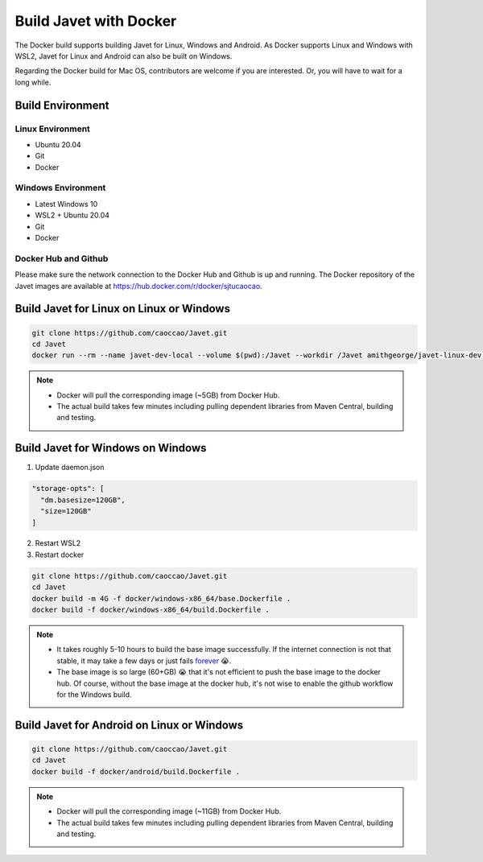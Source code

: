 =======================
Build Javet with Docker
=======================

The Docker build supports building Javet for Linux, Windows and Android. As Docker supports Linux and Windows with WSL2, Javet for Linux and Android can also be built on Windows.

Regarding the Docker build for Mac OS, contributors are welcome if you are interested. Or, you will have to wait for a long while.

Build Environment
=================

Linux Environment
-----------------

* Ubuntu 20.04
* Git
* Docker

Windows Environment
-------------------

* Latest Windows 10
* WSL2 + Ubuntu 20.04
* Git
* Docker

Docker Hub and Github
---------------------

Please make sure the network connection to the Docker Hub and Github is up and running. The Docker repository of the Javet images are available at https://hub.docker.com/r/docker/sjtucaocao.

Build Javet for Linux on Linux or Windows
=========================================

.. code-block:: shell

    git clone https://github.com/caoccao/Javet.git
    cd Javet
    docker run --rm --name javet-dev-local --volume $(pwd):/Javet --workdir /Javet amithgeorge/javet-linux-dev:gradle-deps-latest /Javet/scripts/shell/build_javet_artifacts

.. note::

   * Docker will pull the corresponding image (~5GB) from Docker Hub.
   * The actual build takes few minutes including pulling dependent libraries from Maven Central, building and testing.

Build Javet for Windows on Windows
==================================

1. Update daemon.json

.. code-block:: json

    "storage-opts": [
      "dm.basesize=120GB",
      "size=120GB"
    ]

2. Restart WSL2
3. Restart docker

.. code-block:: shell

    git clone https://github.com/caoccao/Javet.git
    cd Javet
    docker build -m 4G -f docker/windows-x86_64/base.Dockerfile .
    docker build -f docker/windows-x86_64/build.Dockerfile .

.. note::

    * It takes roughly 5-10 hours to build the base image successfully. If the internet connection is not that stable, it may take a few days or just fails `forever <https://www.youtube.com/watch?v=Y-rAi-2hZ6U>`_ 😭.
    * The base image is so large (60+GB) 😭 that it's not efficient to push the base image to the docker hub. Of course, without the base image at the docker hub, it's not wise to enable the github workflow for the Windows build.

Build Javet for Android on Linux or Windows
===========================================

.. code-block:: shell

    git clone https://github.com/caoccao/Javet.git
    cd Javet
    docker build -f docker/android/build.Dockerfile .

.. note::

    * Docker will pull the corresponding image (~11GB) from Docker Hub.
    * The actual build takes few minutes including pulling dependent libraries from Maven Central, building and testing.
